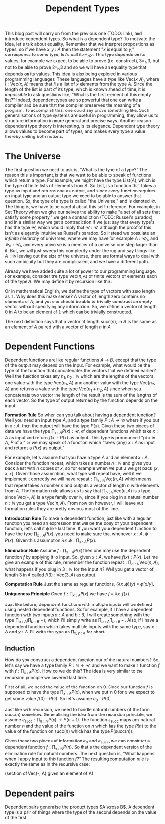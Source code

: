 #+TITLE: Dependent Types

This blog post will carry on from the previous one (TODO: link), and introduce
dependent types. So what is a dependent type? To motivate the idea, let's talk
about equality. Remember that we interpret propositions as types, so if we
have $x, y : A$ then the statement "$x$ is equal to $y$," corresponds to some
type, let's call it $x =_A y$. This type depends on its values, for example
we expect to be able to prove (i.e. construct), $3 =_{\mathbb{N}} 3$, but not
to be able to prove $2 =_{\mathbb{N}} 3$ and so we will have an equality type
that depends on its values. This idea is also being explored in various
programming languages. These languages have a type like $\mathrm{Vec}(x, A)$,
where $l : \mathrm{Vec}(x, A)$ means that $l$ is a list of $x$ elements from
the type $A$. Since the length of the list is part of its type, which is
known ahead of time, it is /impossible/ to ask questions like, "What is the
first element of this empty list?" Indeed, dependent types are so powerful
that one can write a compiler and be sure that the compiler preserves the
meaning of a program. To accomplish this, one could say prove something
like. Such generalisations of type systems are
useful in programming, they allow us to structure information in more general
and precise ways. Another reason dependent type theory is interesting,
is its elegance. Dependent type theory allows values to become part of
types, and makes every type a value thereby uniting both notions.

* The Universe
The first question we need to ask is, "What is the type of a type?" The
reason this is important, is that we want to be able to speak of functions
which return a type. For example, we might have the type $\mathrm{List}(A)$,
which is the type of finite lists of elements from $A$. So $\mathrm{List}$,
is a function that takes a type as input and returns one as output, and
since every function requires an input type and an output type we need
to be able to answer that question. So, the type of a type is called "the
Universe," and is denoted $\mathcal{U}$. The thing is, we have to be
careful about this self-reference. For example, in Set Theory when we
give our selves the ability to make "a set of all sets that satisfy some
property," we get a contradiction (TODO: Russel's paradox) and in a
similar way we get a contradiction if we just say that every type's has
the type $\mathcal{U}$, which would imply that $\mathcal{U} : \mathcal{U}$,
although the proof of this isn't as elegantly intuitive as Russel's paradox.
So instead we postulate an /infinite hierarchy/ of universes, where we
may have for example $A : \mathcal{U}_0$, and $\mathcal{U}_0 : \mathcal{U}_1$,
and every universe is a member of a universe one step larger than it. But,
we will just sweep this complexity under the rug and say things like
$A : \mathcal{U}$ leaving out the size of the universe, there are formal
ways to deal with such ambiguity but they are complicated, and we have
a different path.

Already we have added quite a lot of power to our programming language. For
example, consider the type $\mathrm{Vec}(n, A)$ of finite vectors of elements
each of the type $A$. We may define it by recursion like this:
\begin{align*}
\mathrm{Vec} : \mathbb{N} \mathrm{U} \to \mathbb{U}
\mathrm{Vec}(0, A) :\equiv \mathbb{1}
\mathrm{Vec}(\mathrm{succ}(n), A) :\equiv A \cross \mathrm{Vec}(n, A)
\end{align*}

Or in mathematical English, we define the type of vectors with
zero length as $\mathbb{1}$. Why does this make sense? A vector 
of length zero contains no elements of $A$, and yet one should
be able to trivially construct an empty vector without specifying
any information. So, we define a vector of length $0$ in $A$ to
be an element of $\mathbb{1}$ which can be trivially constructed.

The next definition says that a vector of length $\mathrm{succ}(n)$,
in $A$ is the same as an element of $A$ paired with a vector of
length $n$ in $A$. 

* Dependent Functions
Dependent functions are like regular functions $A \to B$, except that
the type of the output may depend on the input. For example, 
what would be the type of the function that concatenates the vectors
that we defined earlier? Well the function takes any $n_1, n_2 : \mathbb{N}$ which are the lengths of the vectors,
one value with the type $\mathrm{Vec}(n_1, A)$ and another value with
the type $\mathrm{Vec}(n_2, A)$ and returns a value with the type
$\mathrm{Vec}(n_1 + n_2, A)$ since when you concatenate two vector the
length of the result is the sum of the lengths of each vector. So the
type of output returned by the function depends on the input.

*Formation Rule* So when can you talk about having a dependent function?
Well you need an input type $A$, and a type family $P : A \to \mathcal{U}$
where if you put in $x : A$, then the output will have the type $P(x)$. Given
these two pieces of data we have the type $\prod_{x : A} P(x) : \mathcal{U}$, of
dependent functions which take $x : A$ as input and return $f(x) : P(x)$
as output. This type is pronounced "pi $x$ in $A$, $P$ of $x$," or we may
speak of a function which "takes (any) $x : A$ as input and returns a $P(x)$
as output."

For example, let's assume that you have a type $A$ and an element
$x : A$. Consider the function $\mathrm{repeat}$, which takes
a number $n : \mathbb{N}$ and gives you back a list with $n$
copies of $x$, so for example when we put $3$ we get back
$[x, x, x]$. Given those assumption, what type will $\mathrm{repeat}$
have, well if we implement it correctly we will have
$\mathrm{repeat} : \prod_{n : \mathbb{N}} \mathrm{Vec}(n, A)$ which
means that $\mathrm{repeat}$ takes a number $n$ and outputs a vector
of length $n$ with elements from $A$. The formation rule allows us
to say that $\prod_{n : \mathbb{N}} \mathrm{Vec}(n, A)$ is a type,
since $\mathrm{Vec}(-, A)$ is a type family over $\mathbb{N}$,
since if you plug in a natural number $n : \mathbb{N}$ you get a type
$\mathrm{Vec}(n, A)$. From now on however, I will leave out formation
rules they are pretty obvious most of the time.

*Introduction Rule* To make a dependent function, just like with a
regular function you need an expression that will be the body of
your dependent function, let's call it $\phi$ like last time. If you
want your dependent function to have the type $\prod_{x : A}P(x)$,
you need to make sure that whenever $x : A$, $\phi : P(x)$. Given
this assumption $\lambda x \, . \phi : \prod_{x : A} P(x)$.

*Elimination Rule* Assume $f : \prod_{x : A} P(x)$ then one may use
the dependent function $f$ by applying it to input. So, given $x : A$,
we have $f(x) : P(x)$. Let me give an example of this rule, remember
the function $\mathrm{repeat} : \prod_{n : \mathbb{N}} \mathrm{Vec}(n, A)$,
what happens if you plug in $3 : \mathbb{N}$ for the input $n$? Well
you get a vector of length 3 in $A$ called
 $f(3) : \mathrm{Vec}(3, A)$ as output.

*Computation Rule* Just the same as regular functions,
$(\lambda x \,. \phi)(y) \equiv \phi[x/y]$.

*Uniqueness Principle* Given $f : \prod_{x : A} P(x)$ we
have $f \equiv \lambda x \,. f(x)$.

Just like before, dependent functions with multiple inputs will
be defined using nested dependent functions. So for example,
if I have a dependent function with two inputs $a : A$ and $b : B$,
I will create something with the type $\prod_{a : A}
\left( \prod_{b : B} \cdots \right)$, which I'll simply write as
$\prod_{a : A} \prod_{b : B} \cdots$. Also, if I have a dependent
function which takes multiple inputs with the same type, say
$x : A$ and $y : A$, I'll write the type as $\prod_{x, y : A}$ for short.

** Induction
How do you construct a dependent function out of the natural
numbers? So, let's say we have a type family $P : \mathbb{N} \to \mathcal{U}$, and
we want to make a function $f$ with $f : \prod_{x : A} P(x)$. How do we do this?
The idea is very similar to the recursion principle we covered last time.

First of all, we need the value of the function on $0$. Since our function $f$ is
supposed to have the type $\prod_{x : A} P(x)$, when we put in $0$ for $x$
we expect to get some value $f(0) : P(0)$. So let's assume $e_0 : P(0)$.

Just like with recursion, we need to handle natural numbers of the form
$\mathrm{succ}(n)$ somehow. Generalising the idea from the recursion
principle, we assume $e_\mathrm{succ} : \prod_{n : \mathbb{N}} P(n) \to P(n + 1)$.
The function $e_\mathrm{succ}$ maps any natural number $n$ and the value of
the function on $n$ which has the type $P(n)$ to the value of the function
on $\mathrm{succ}(n)$ which has the type $P(\mathrm{succ}(n))$.

Given these two pieces of information $e_0$ and $e_\mathrm{succ}$,
we can construct a dependent function $f : \prod_{n : \mathbb{N}} P(n)$. So that's
the dependent version of the elimination rule for natural numbers. The next question
is, "What happens when I apply input to this function $f$?" The resulting
computation rule is exactly the same as in the recursive case:

\begin{align*}
f(0) &\equiv e_0 \\
f(\mathrm{succ}(n)) &\equiv e_\mathrm{succ}(n, f(n))
\end{align*}

(section of Vec(-, A) given an element of A)

* Dependent pairs
Dependent pairs generalise the product types $A \cross B$. A dependent type is a pair 
of things where the type of the second depends on the value of the first.
